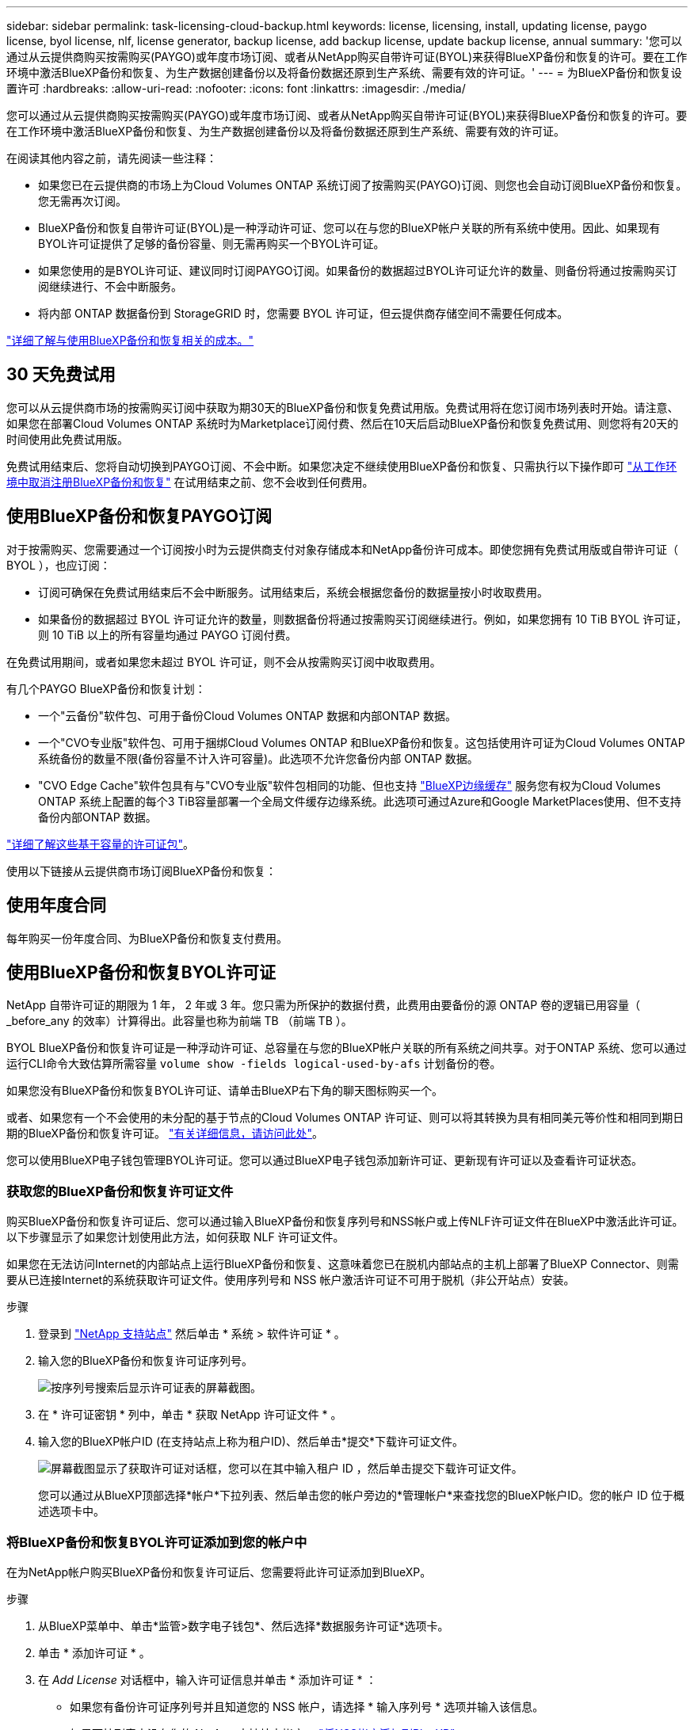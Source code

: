 ---
sidebar: sidebar 
permalink: task-licensing-cloud-backup.html 
keywords: license, licensing, install, updating license, paygo license, byol license, nlf, license generator, backup license, add backup license, update backup license, annual 
summary: '您可以通过从云提供商购买按需购买(PAYGO)或年度市场订阅、或者从NetApp购买自带许可证(BYOL)来获得BlueXP备份和恢复的许可。要在工作环境中激活BlueXP备份和恢复、为生产数据创建备份以及将备份数据还原到生产系统、需要有效的许可证。' 
---
= 为BlueXP备份和恢复设置许可
:hardbreaks:
:allow-uri-read: 
:nofooter: 
:icons: font
:linkattrs: 
:imagesdir: ./media/


[role="lead"]
您可以通过从云提供商购买按需购买(PAYGO)或年度市场订阅、或者从NetApp购买自带许可证(BYOL)来获得BlueXP备份和恢复的许可。要在工作环境中激活BlueXP备份和恢复、为生产数据创建备份以及将备份数据还原到生产系统、需要有效的许可证。

在阅读其他内容之前，请先阅读一些注释：

* 如果您已在云提供商的市场上为Cloud Volumes ONTAP 系统订阅了按需购买(PAYGO)订阅、则您也会自动订阅BlueXP备份和恢复。您无需再次订阅。
* BlueXP备份和恢复自带许可证(BYOL)是一种浮动许可证、您可以在与您的BlueXP帐户关联的所有系统中使用。因此、如果现有BYOL许可证提供了足够的备份容量、则无需再购买一个BYOL许可证。
* 如果您使用的是BYOL许可证、建议同时订阅PAYGO订阅。如果备份的数据超过BYOL许可证允许的数量、则备份将通过按需购买订阅继续进行、不会中断服务。
* 将内部 ONTAP 数据备份到 StorageGRID 时，您需要 BYOL 许可证，但云提供商存储空间不需要任何成本。


link:concept-ontap-backup-to-cloud.html#cost["详细了解与使用BlueXP备份和恢复相关的成本。"]



== 30 天免费试用

您可以从云提供商市场的按需购买订阅中获取为期30天的BlueXP备份和恢复免费试用版。免费试用将在您订阅市场列表时开始。请注意、如果您在部署Cloud Volumes ONTAP 系统时为Marketplace订阅付费、然后在10天后启动BlueXP备份和恢复免费试用、则您将有20天的时间使用此免费试用版。

免费试用结束后、您将自动切换到PAYGO订阅、不会中断。如果您决定不继续使用BlueXP备份和恢复、只需执行以下操作即可 link:task-manage-backups-ontap.html#unregistering-bluexp-backup-and-recovery-for-a-working-environment["从工作环境中取消注册BlueXP备份和恢复"] 在试用结束之前、您不会收到任何费用。



== 使用BlueXP备份和恢复PAYGO订阅

对于按需购买、您需要通过一个订阅按小时为云提供商支付对象存储成本和NetApp备份许可成本。即使您拥有免费试用版或自带许可证（ BYOL ），也应订阅：

* 订阅可确保在免费试用结束后不会中断服务。试用结束后，系统会根据您备份的数据量按小时收取费用。
* 如果备份的数据超过 BYOL 许可证允许的数量，则数据备份将通过按需购买订阅继续进行。例如，如果您拥有 10 TiB BYOL 许可证，则 10 TiB 以上的所有容量均通过 PAYGO 订阅付费。


在免费试用期间，或者如果您未超过 BYOL 许可证，则不会从按需购买订阅中收取费用。

有几个PAYGO BlueXP备份和恢复计划：

* 一个"云备份"软件包、可用于备份Cloud Volumes ONTAP 数据和内部ONTAP 数据。
* 一个"CVO专业版"软件包、可用于捆绑Cloud Volumes ONTAP 和BlueXP备份和恢复。这包括使用许可证为Cloud Volumes ONTAP 系统备份的数量不限(备份容量不计入许可容量)。此选项不允许您备份内部 ONTAP 数据。
* "CVO Edge Cache"软件包具有与"CVO专业版"软件包相同的功能、但也支持 https://docs.netapp.com/us-en/cloud-manager-file-cache/concept-gfc.html["BlueXP边缘缓存"^] 服务您有权为Cloud Volumes ONTAP 系统上配置的每个3 TiB容量部署一个全局文件缓存边缘系统。此选项可通过Azure和Google MarketPlaces使用、但不支持备份内部ONTAP 数据。


https://docs.netapp.com/us-en/cloud-manager-cloud-volumes-ontap/concept-licensing.html#capacity-based-licensing["详细了解这些基于容量的许可证包"]。

使用以下链接从云提供商市场订阅BlueXP备份和恢复：

ifdef::aws[]

* AWS https://aws.amazon.com/marketplace/pp/prodview-oorxakq6lq7m4?sr=0-8&ref_=beagle&applicationId=AWSMPContessa["有关定价详细信息、请访问BlueXP Marketplace产品"^]。


endif::aws[]

ifdef::azure[]

* Azure 酒店 https://azuremarketplace.microsoft.com/en-us/marketplace/apps/netapp.cloud-manager?tab=Overview["有关定价详细信息、请访问BlueXP Marketplace产品"^]。


endif::azure[]

ifdef::gcp[]

* GCP ： https://console.cloud.google.com/marketplace/details/netapp-cloudmanager/cloud-manager?supportedpurview=project["有关定价详细信息、请访问BlueXP Marketplace产品"^]。


endif::gcp[]



== 使用年度合同

每年购买一份年度合同、为BlueXP备份和恢复支付费用。

ifdef::aws[]

使用AWS时、可从获得两份年度合同 https://aws.amazon.com/marketplace/pp/B086PDWSS8["AWS Marketplace 页面"^] 适用于 Cloud Volumes ONTAP 和内部 ONTAP 系统。这些计划的有效期为1年、2年或3年：

* 一种 " 云备份 " 计划，可用于备份 Cloud Volumes ONTAP 数据和内部 ONTAP 数据。
+
如果要使用此选项，请从 Marketplace 页面设置您的订阅，然后再执行 https://docs.netapp.com/us-en/cloud-manager-setup-admin/task-adding-aws-accounts.html#associate-an-aws-subscription["将订阅与您的 AWS 凭据关联"^]。请注意、您还需要使用此年度合同订阅为Cloud Volumes ONTAP 系统付费、因为您只能在BlueXP中为AWS凭据分配一个有效订阅。

* 一种"CVO专业人员"计划、可用于捆绑Cloud Volumes ONTAP 和BlueXP备份和恢复。这包括使用许可证为Cloud Volumes ONTAP 系统备份的数量不限(备份容量不计入许可容量)。此选项不允许您备份内部 ONTAP 数据。
+
请参见 https://docs.netapp.com/us-en/cloud-manager-cloud-volumes-ontap/concept-licensing.html["Cloud Volumes ONTAP 许可主题"^] 了解有关此许可选项的更多信息。

+
如果要使用此选项、您可以在创建Cloud Volumes ONTAP 工作环境时设置年度合同、并且BlueXP会提示您订阅AWS Marketplace。



endif::aws[]

ifdef::azure[]

使用Azure时、请联系您的NetApp销售代表以购买年度合同。此合同在Azure Marketplace中以私人优惠形式提供。在NetApp与您共享私人优惠后、您可以在激活BlueXP备份和恢复期间从Azure Marketplace订阅年度计划。

endif::azure[]

ifdef::gcp[]

使用GCP时、请联系您的NetApp销售代表以购买年度合同。此合同在Google Cloud Marketplace中以私人优惠形式提供。在NetApp与您共享私人优惠后、您可以在激活BlueXP备份和恢复期间从Google Cloud Marketplace订阅年度计划。

endif::gcp[]



== 使用BlueXP备份和恢复BYOL许可证

NetApp 自带许可证的期限为 1 年， 2 年或 3 年。您只需为所保护的数据付费，此费用由要备份的源 ONTAP 卷的逻辑已用容量（ _before_any 的效率）计算得出。此容量也称为前端 TB （前端 TB ）。

BYOL BlueXP备份和恢复许可证是一种浮动许可证、总容量在与您的BlueXP帐户关联的所有系统之间共享。对于ONTAP 系统、您可以通过运行CLI命令大致估算所需容量 `volume show -fields logical-used-by-afs` 计划备份的卷。

如果您没有BlueXP备份和恢复BYOL许可证、请单击BlueXP右下角的聊天图标购买一个。

或者、如果您有一个不会使用的未分配的基于节点的Cloud Volumes ONTAP 许可证、则可以将其转换为具有相同美元等价性和相同到期日期的BlueXP备份和恢复许可证。 https://docs.netapp.com/us-en/cloud-manager-cloud-volumes-ontap/task-manage-node-licenses.html#exchange-unassigned-node-based-licenses["有关详细信息，请访问此处"^]。

您可以使用BlueXP电子钱包管理BYOL许可证。您可以通过BlueXP电子钱包添加新许可证、更新现有许可证以及查看许可证状态。



=== 获取您的BlueXP备份和恢复许可证文件

购买BlueXP备份和恢复许可证后、您可以通过输入BlueXP备份和恢复序列号和NSS帐户或上传NLF许可证文件在BlueXP中激活此许可证。以下步骤显示了如果您计划使用此方法，如何获取 NLF 许可证文件。

如果您在无法访问Internet的内部站点上运行BlueXP备份和恢复、这意味着您已在脱机内部站点的主机上部署了BlueXP Connector、则需要从已连接Internet的系统获取许可证文件。使用序列号和 NSS 帐户激活许可证不可用于脱机（非公开站点）安装。

.步骤
. 登录到 https://mysupport.netapp.com["NetApp 支持站点"^] 然后单击 * 系统 > 软件许可证 * 。
. 输入您的BlueXP备份和恢复许可证序列号。
+
image:screenshot_cloud_backup_license_step1.gif["按序列号搜索后显示许可证表的屏幕截图。"]

. 在 * 许可证密钥 * 列中，单击 * 获取 NetApp 许可证文件 * 。
. 输入您的BlueXP帐户ID (在支持站点上称为租户ID)、然后单击*提交*下载许可证文件。
+
image:screenshot_cloud_backup_license_step2.gif["屏幕截图显示了获取许可证对话框，您可以在其中输入租户 ID ，然后单击提交下载许可证文件。"]

+
您可以通过从BlueXP顶部选择*帐户*下拉列表、然后单击您的帐户旁边的*管理帐户*来查找您的BlueXP帐户ID。您的帐户 ID 位于概述选项卡中。





=== 将BlueXP备份和恢复BYOL许可证添加到您的帐户中

在为NetApp帐户购买BlueXP备份和恢复许可证后、您需要将此许可证添加到BlueXP。

.步骤
. 从BlueXP菜单中、单击*监管>数字电子钱包*、然后选择*数据服务许可证*选项卡。
. 单击 * 添加许可证 * 。
. 在 _Add License_ 对话框中，输入许可证信息并单击 * 添加许可证 * ：
+
** 如果您有备份许可证序列号并且知道您的 NSS 帐户，请选择 * 输入序列号 * 选项并输入该信息。
+
如果下拉列表中没有您的 NetApp 支持站点帐户， https://docs.netapp.com/us-en/cloud-manager-setup-admin/task-adding-nss-accounts.html["将NSS帐户添加到BlueXP"^]。

** 如果您有备份许可证文件（安装在非公开站点时需要），请选择 * 上传许可证文件 * 选项，然后按照提示附加该文件。
+
image:screenshot_services_license_add2.png["显示用于添加BlueXP备份和恢复BYOL许可证的页面的屏幕截图。"]





.结果
BlueXP添加了许可证、以便BlueXP备份和恢复处于活动状态。



=== 更新BlueXP备份和恢复BYOL许可证

如果您的许可期限即将到期，或者您的许可容量即将达到限制，您将在备份 UI 中收到通知。此状态也会显示在BlueXP数字钱包页面和中 https://docs.netapp.com/us-en/cloud-manager-setup-admin/task-monitor-cm-operations.html#monitoring-operations-status-using-the-notification-center["通知"]。

image:screenshot_services_license_expire.png["在BlueXP数字钱包页面中显示即将到期的许可证的屏幕截图。"]

您可以在BlueXP备份和恢复许可证到期之前对其进行更新、以便备份和还原数据的能力不会中断。

.步骤
. 单击BlueXP右下角的聊天图标或联系支持部门、请求延长您的期限或为特定序列号的BlueXP备份和恢复许可证增加容量。
+
在您为许可证付费并将其注册到NetApp 支持站点 之后、BlueXP会自动更新BlueXP电子钱包中的许可证、并且数据服务许可证页面将在5到10分钟内反映此更改。

. 如果BlueXP无法自动更新许可证(例如安装在非公开站点时)、则需要手动上传许可证文件。
+
.. 您可以 <<获取您的BlueXP备份和恢复许可证文件,从 NetApp 支持站点获取许可证文件>>。
.. 在BlueXP数字钱包页面_Data Services Licenss_选项卡上、单击 image:screenshot_horizontal_more_button.gif["更多图标"] 对于要更新的服务序列号，请单击 * 更新许可证 * 。
+
image:screenshot_services_license_update1.png["选择特定服务的更新许可证按钮的屏幕截图。"]

.. 在 _Update License_ 页面中，上传许可证文件并单击 * 更新许可证 * 。




.结果
BlueXP会更新许可证、以便BlueXP备份和恢复继续处于活动状态。



=== BYOL 许可证注意事项

使用BlueXP备份和恢复BYOL许可证时、如果要备份的所有数据的大小接近容量限制或接近许可证到期日期、则BlueXP将在用户界面中显示警告。您将收到以下警告：

* 备份达到许可容量的 80% 时，再次达到限制时
* 许可证到期前 30 天，许可证到期后再次


如果您看到这些警告、请使用BlueXP界面右下角的聊天图标续订许可证。

BYOL许可证到期后、可能会发生以下两种情况：

* 如果您使用的帐户具有 Marketplace 帐户，则备份服务将继续运行，但您将转移到 PAYGO 许可模式。您需要为备份所使用的容量付费。
* 如果您正在使用的帐户没有Marketplace帐户、备份服务将继续运行、但您仍会看到警告。


续订BYOL订阅后、BlueXP会自动更新许可证。如果BlueXP无法通过安全Internet连接访问此许可证文件(例如、安装在非公开站点时)、您可以自行获取此文件并手动将其上传到BlueXP。有关说明，请参见 link:task-licensing-cloud-backup.html#update-a-bluexp-backup-and-recovery-byol-license["如何更新BlueXP备份和恢复许可证"]。

已转移到 PAYGO 许可证的系统将自动返回到 BYOL 许可证。如果系统运行时没有许可证、则会停止显示警告。
